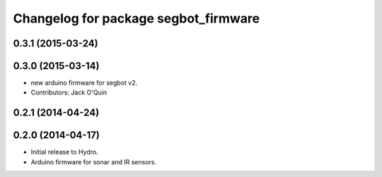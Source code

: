 ^^^^^^^^^^^^^^^^^^^^^^^^^^^^^^^^^^^^^
Changelog for package segbot_firmware
^^^^^^^^^^^^^^^^^^^^^^^^^^^^^^^^^^^^^

0.3.1 (2015-03-24)
------------------

0.3.0 (2015-03-14)
------------------
* new arduino firmware for segbot v2.
* Contributors: Jack O'Quin

0.2.1 (2014-04-24)
------------------

0.2.0 (2014-04-17)
------------------

* Initial release to Hydro.
* Arduino firmware for sonar and IR sensors.
